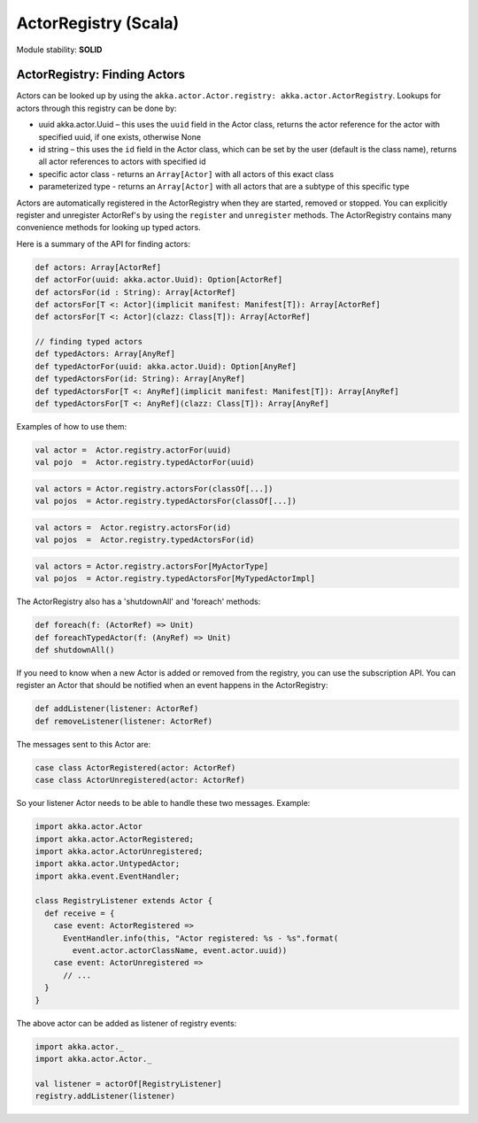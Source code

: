 ActorRegistry (Scala)
=====================

Module stability: **SOLID**

ActorRegistry: Finding Actors
-----------------------------

Actors can be looked up by using the ``akka.actor.Actor.registry: akka.actor.ActorRegistry``. Lookups for actors through this registry can be done by:

* uuid akka.actor.Uuid – this uses the ``uuid`` field in the Actor class, returns the actor reference for the actor with specified uuid, if one exists, otherwise None
* id string – this uses the ``id`` field in the Actor class, which can be set by the user (default is the class name), returns all actor references to actors with specified id
* specific actor class - returns an ``Array[Actor]`` with all actors of this exact class
* parameterized type - returns an ``Array[Actor]`` with all actors that are a subtype of this specific type

Actors are automatically registered in the ActorRegistry when they are started, removed or stopped. You can explicitly register and unregister ActorRef's by using the ``register`` and ``unregister`` methods. The ActorRegistry contains many convenience methods for looking up typed actors.

Here is a summary of the API for finding actors:

.. code-block:: scala

  def actors: Array[ActorRef]
  def actorFor(uuid: akka.actor.Uuid): Option[ActorRef]
  def actorsFor(id : String): Array[ActorRef]
  def actorsFor[T <: Actor](implicit manifest: Manifest[T]): Array[ActorRef]
  def actorsFor[T <: Actor](clazz: Class[T]): Array[ActorRef]

  // finding typed actors
  def typedActors: Array[AnyRef]
  def typedActorFor(uuid: akka.actor.Uuid): Option[AnyRef]
  def typedActorsFor(id: String): Array[AnyRef]
  def typedActorsFor[T <: AnyRef](implicit manifest: Manifest[T]): Array[AnyRef]
  def typedActorsFor[T <: AnyRef](clazz: Class[T]): Array[AnyRef]

Examples of how to use them:

.. code-block:: scala

  val actor =  Actor.registry.actorFor(uuid)
  val pojo  =  Actor.registry.typedActorFor(uuid)

.. code-block:: scala

  val actors = Actor.registry.actorsFor(classOf[...])
  val pojos  = Actor.registry.typedActorsFor(classOf[...])

.. code-block:: scala

  val actors =  Actor.registry.actorsFor(id)
  val pojos  =  Actor.registry.typedActorsFor(id)

.. code-block:: scala

  val actors = Actor.registry.actorsFor[MyActorType]
  val pojos  = Actor.registry.typedActorsFor[MyTypedActorImpl]

The ActorRegistry also has a 'shutdownAll' and 'foreach' methods:

.. code-block:: scala

  def foreach(f: (ActorRef) => Unit)
  def foreachTypedActor(f: (AnyRef) => Unit)
  def shutdownAll()

If you need to know when a new Actor is added or removed from the registry, you can use the subscription API. You can register an Actor that should be notified when an event happens in the ActorRegistry:

.. code-block:: scala

  def addListener(listener: ActorRef)
  def removeListener(listener: ActorRef)

The messages sent to this Actor are:

.. code-block:: scala

  case class ActorRegistered(actor: ActorRef)
  case class ActorUnregistered(actor: ActorRef)

So your listener Actor needs to be able to handle these two messages. Example:

.. code-block:: scala

  import akka.actor.Actor
  import akka.actor.ActorRegistered;
  import akka.actor.ActorUnregistered;
  import akka.actor.UntypedActor;
  import akka.event.EventHandler;

  class RegistryListener extends Actor {
    def receive = {
      case event: ActorRegistered =>
        EventHandler.info(this, "Actor registered: %s - %s".format( 
          event.actor.actorClassName, event.actor.uuid))
      case event: ActorUnregistered =>
        // ...
    }
  }

The above actor can be added as listener of registry events:

.. code-block:: scala

  import akka.actor._
  import akka.actor.Actor._

  val listener = actorOf[RegistryListener]
  registry.addListener(listener)
